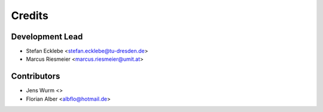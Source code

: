 =======
Credits
=======

Development Lead
----------------

* Stefan Ecklebe <stefan.ecklebe@tu-dresden.de>
* Marcus Riesmeier <marcus.riesmeier@umit.at>

Contributors
------------

* Jens Wurm <>
* Florian Alber <albflo@hotmail.de>
